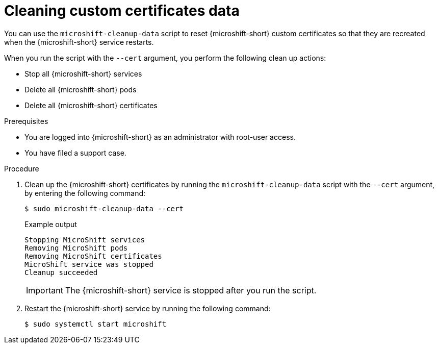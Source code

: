 // Module included in the following assemblies:
//
// * microshift_troubleshooting/microshift-cleanup-data.adoc

:_mod-docs-content-type: PROCEDURE
[id="microshift-data-cleaning-certs_{context}"]
= Cleaning custom certificates data

You can use the `microshift-cleanup-data` script to reset {microshift-short} custom certificates so that they are recreated when the {microshift-short} service restarts.

When you run the script with the `--cert` argument, you perform the following clean up actions:

* Stop all {microshift-short} services
* Delete all {microshift-short} pods
* Delete all {microshift-short} certificates

.Prerequisites
* You are logged into {microshift-short} as an administrator with root-user access.
* You have filed a support case.

.Procedure

. Clean up the {microshift-short} certificates by running the `microshift-cleanup-data` script with the `--cert` argument, by entering the following command:
+
[source,terminal]
----
$ sudo microshift-cleanup-data --cert
----
+
.Example output
[source,terminal]
----
Stopping MicroShift services
Removing MicroShift pods
Removing MicroShift certificates
MicroShift service was stopped
Cleanup succeeded
----
+
[IMPORTANT]
====
The {microshift-short} service is stopped after you run the script.
====

. Restart the {microshift-short} service by running the following command:
+
[source,terminal]
----
$ sudo systemctl start microshift
----
